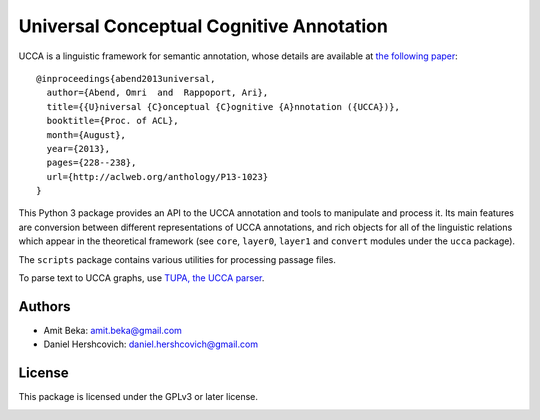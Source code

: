 Universal Conceptual Cognitive Annotation
=========================================

UCCA is a linguistic framework for semantic annotation, whose details
are available at `the following
paper <http://www.cs.huji.ac.il/~oabend/papers/ucca_acl.pdf>`__:

::

    @inproceedings{abend2013universal,
      author={Abend, Omri  and  Rappoport, Ari},
      title={{U}niversal {C}onceptual {C}ognitive {A}nnotation ({UCCA})},
      booktitle={Proc. of ACL},
      month={August},
      year={2013},
      pages={228--238},
      url={http://aclweb.org/anthology/P13-1023}
    }

This Python 3 package provides an API to the UCCA annotation and tools
to manipulate and process it. Its main features are conversion between
different representations of UCCA annotations, and rich objects for all
of the linguistic relations which appear in the theoretical framework
(see ``core``, ``layer0``, ``layer1`` and ``convert`` modules under the
``ucca`` package).

The ``scripts`` package contains various utilities for processing
passage files.

To parse text to UCCA graphs, use `TUPA, the UCCA
parser <http://www.cs.huji.ac.il/~danielh/tupa>`__.

Authors
-------

-  Amit Beka: amit.beka@gmail.com
-  Daniel Hershcovich: daniel.hershcovich@gmail.com

License
-------

This package is licensed under the GPLv3 or later license.

|Build Status (Travis CI)| |Build Status (AppVeyor)| |Build Status
(Docs)| |PyPI version|

.. |Build Status (Travis CI)| image:: https://travis-ci.org/danielhers/ucca.svg?branch=master
   :target: https://travis-ci.org/danielhers/ucca
.. |Build Status (AppVeyor)| image:: https://ci.appveyor.com/api/projects/status/github/danielhers/ucca?svg=true
   :target: https://ci.appveyor.com/project/danielh/ucca
.. |Build Status (Docs)| image:: https://readthedocs.org/projects/ucca/badge/?version=latest
   :target: http://ucca.readthedocs.io/en/latest/
.. |PyPI version| image:: https://badge.fury.io/py/UCCA.svg
   :target: https://badge.fury.io/py/UCCA
